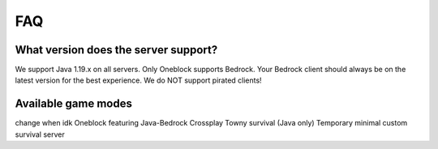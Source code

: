 FAQ
=====

What version does the server support?
-------------------------------------
We support Java 1.19.x on all servers. Only Oneblock supports Bedrock.
Your Bedrock client should always be on the latest version for the best
experience.
We do NOT support pirated clients!


Available game modes
--------------------
change when idk
Oneblock featuring Java-Bedrock Crossplay
Towny survival (Java only)
Temporary minimal custom survival server 
